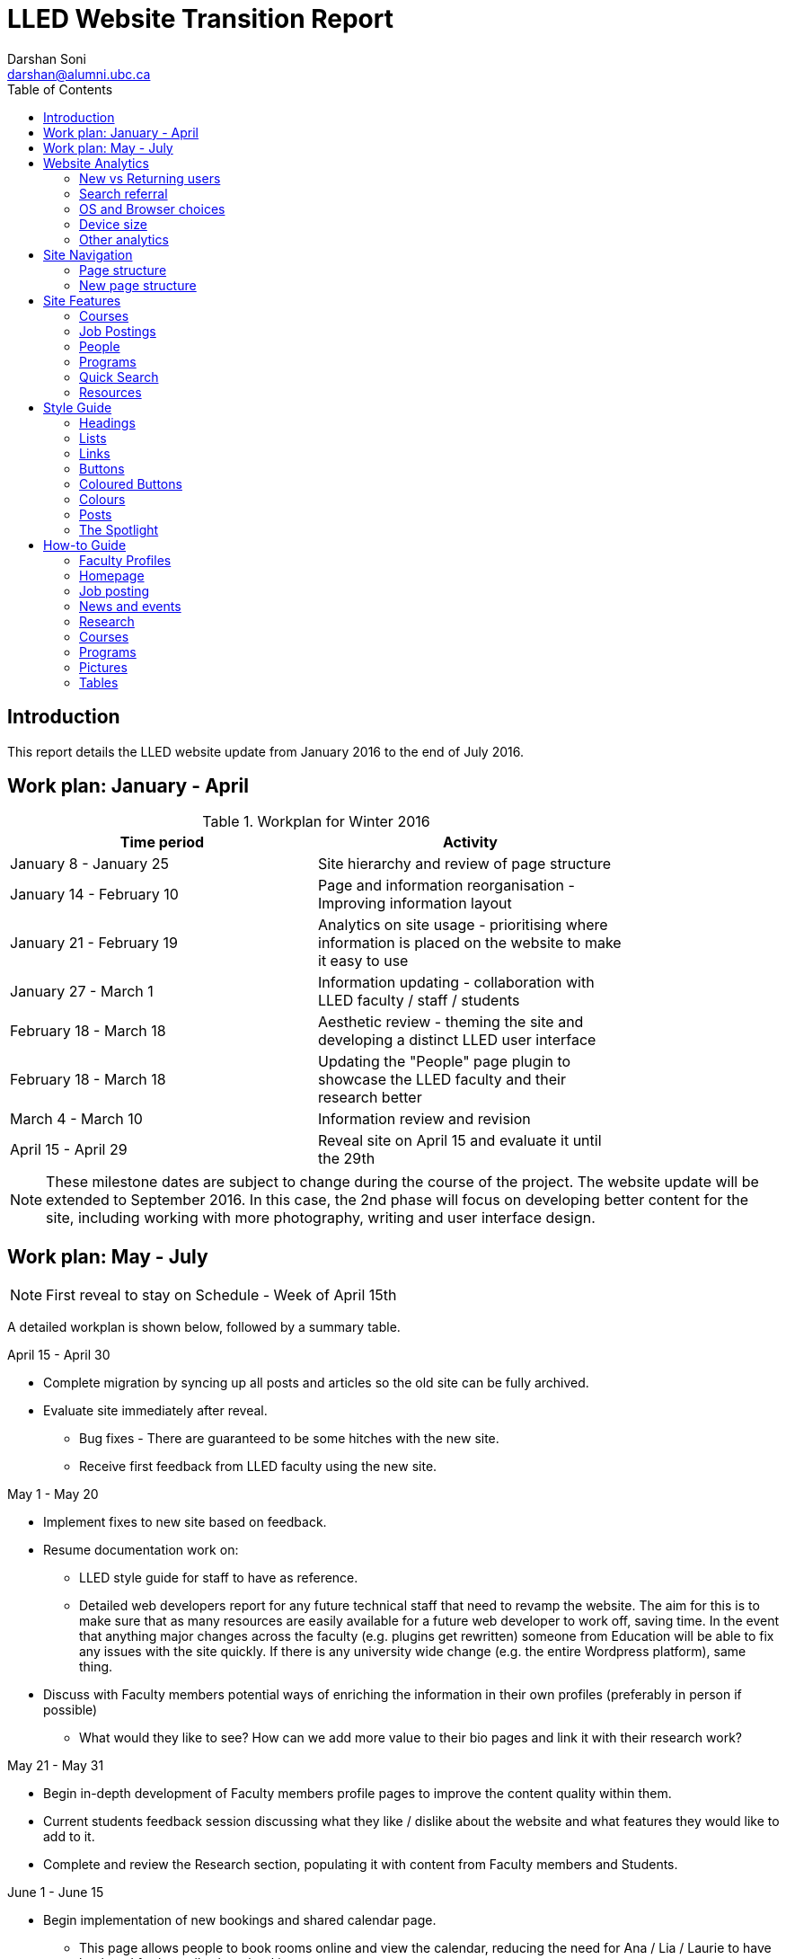 = LLED Website Transition Report
Darshan Soni <darshan@alumni.ubc.ca>
:source-highlighter: coderay
:toc: left
:stylesheet: material.css
:icons: font

== Introduction

This report details the LLED website update from January 2016 to the end of July 2016.

== Work plan: January - April

.Workplan for Winter 2016

[width="80%" options="header"]
|========
|Time period | Activity
|January 8 - January 25 | Site hierarchy and review of page structure
|January 14 - February 10| Page and information reorganisation - Improving information layout
|January 21 - February 19 | Analytics on site usage - prioritising where information is placed on the website to make it easy to use
|January 27 - March 1| Information updating - collaboration with LLED faculty / staff / students
|February 18 - March 18| Aesthetic review - theming the site and developing a distinct LLED user interface
|February 18 - March 18| Updating the "People" page plugin to showcase the LLED faculty and their research better
|March 4 - March 10| Information review and revision
|April 15 - April 29 | Reveal site on April 15 and evaluate it until the 29th
|========

NOTE: These milestone dates are subject to change during the course of the project.
The website update will be extended to September 2016. In this case, the 2nd phase will focus on developing better content for the site, including working with more photography, writing and user interface design.


== Work plan: May - July
NOTE: First reveal to stay on Schedule - Week of April 15th

A detailed workplan is shown below, followed by a summary table.

.April 15 - April 30

- Complete migration by syncing up all posts and articles so the old site can be fully archived.

- Evaluate site immediately after reveal.
  * Bug fixes - There are guaranteed to be some hitches with the new site.
  * Receive first feedback from LLED faculty using the new site.

.May 1 - May 20

- Implement fixes to new site based on feedback.

- Resume documentation work on:
  * LLED style guide for staff to have as reference.
  * Detailed web developers report for any future technical staff that need to revamp the website. The aim for this is to make sure that as many resources are easily available for a future web developer to work off, saving time. In the event that anything major changes across the faculty (e.g. plugins get rewritten) someone from Education will be able to fix any issues with the site quickly. If there is any university wide change (e.g. the entire Wordpress platform), same thing.


- Discuss with Faculty members potential ways of enriching the information in their own profiles (preferably in person if possible)
  * What would they like to see? How can we add more value to their bio pages and link it with their research work?

.May 21 - May 31

- Begin in-depth development of Faculty members profile pages to improve the content quality within them.

- Current students feedback session discussing what they like / dislike about the website and what features they would like to add to it.

- Complete and review the Research section, populating it with content from Faculty members and Students.

.June 1 - June 15

- Begin implementation of new bookings and shared calendar page.
  * This page allows people to book rooms online and view the calendar, reducing the need for Ana / Lia / Laurie to have back and forth emails about bookings.
  * Equipment can be booked and approved, people just have to come to the office for collection / return.

- Develop and improve the courses feature.
  * New UBC plugin that will automatically display courses, pulling in content from the UBC calendar.
  * Plugin will also allow a snippet on each Faculty members profile showing what courses they will be teaching in the current / upcoming session. This will also be automatic so it will not require constant updating.
  * Takes away need for Ana to manually populate and change course offerings on the website.

.June 16 - June 30

- Complete implementation of the bookings page.
  * This will involve some work with IT and CTLT as the plugin is very new and poorly documented.

- Carry out final content review with Chris / Lia before the new academic year begins.
  * Make sure all the information is easy to access and relevant for incoming students.

.July 1 - July 15

- Complete implementation of courses feature.
  * Test it on the website and replace the old list of courses with the new plugin.
  * Complete placement of individual Faculty members' courses on all their profiles.

- Carry out final evaluation discussion with Staff, Faculty and graduate Students.
  * Any shortfalls will be documented along with patches to solve some of those shortfalls once there is no more "website guy".

.July 15 - July 31

- Briefing Ana on the most involving features of the website.
  * Especially things like bookings, updating research content etc.

- Buffer space in case of some features taking longer to complete and implement.
  * Quite likely, especially when I have to collaborate with the other Education departments or CTLT - who take notoriously long for testing features before approving them.

.Summary table for Summer 2016

[width="80%" options="header"]
|====
|Month | Work plan summary
| April | Site rollout. New site evaluation and migration of posts. Feedback sessions.
| May | Acting on feedback, style guide and technical documentation, faculty profiles enrichment, grad students feedback, research section completion.
| June | Room bookings and shared calendar development, new courses feature, final content review.
| July | Complete courses feature, final evaluation with faculty, staff, students. Briefing Ana. Buffer space for all the other features.
|====


== Website Analytics

The following analytics were taken over a 3 month period from January to March 2016. They were used extensively in designing the new website by passively observing user behaviour on the website to see where users clicked, spent time, got lost or ignored. All analytics data was anonymous in that no personal data was collected, no user could be named: it simply looked at clicks. User inputs such as search terms were not collected and all payments pages were excluded.

The analytics tools were graciously provided by Olga Glukhovska, a UX specialist who worked with UBC Marketing and Communications at the time.

=== New vs Returning users
When the user interface was designed, new and existing users were taken into consideration because that determines the balance of a familiar design vs an attractive, novel layout.

image::images/NewVsReturning.png[]

=== Search referral

Interestingly, the vast majority of users accessed the site directly (through lled.educ.ubc.ca). This indicated that most users were very frequent users that bookmarked the site / used the search bar suggestion in their browsers. From those that used search engines, Google was by far the most popular choice, with the search term "ubc lled". Note that the 4020 "None" search terms are a result of some browsers not submitting search data / privacy settings.

Using the search referral data, the LLED website can be optimized to be the top link on Google with search terms such as "ubc lled". This ensured that new users find the site without too much hassle.

image::images/Referrer.png[]
image::images/SearchWords.png[]
image::images/SearchEngine.png[]

=== OS and Browser choices

Operating system and browser choices are an important metric to design the site to display well on as many devices as possible. Chrome and Firefox are all well supported and display multimedia-rich websites well. Web standards are often tailored for them leaving very few performance issues. Safari is popular and well supported but often requires some "exceptions" to make sure features such as embedded videos work. Internet Explorer 11 users have some performance issues but would be able to view most content.
Users of Internet explorer versions below 10 would suffer from many glitches and poor security. Because there are only a handful of IE 7,8 and 9 users the website will be extensively designed for modern browsers. The demographic of IE users is expected to decline following the transition to "Microsoft Edge" browsers and so no special efforts will be made to make website features available to obsolete browsers. Having said that, all text content would be readable to them, only multimedia features such as embedded video or display optimizations would be broken.

image:images/OS.png[] image:images/Browser.png[]

=== Device size

While the new CLF is fully scalable - displays well on desktops, mobiles and tablets - it's important to factor in what devices users are accessing the site from to ensure content is designed to display well. A popular trend in web development at the time of this report is to design websites to be mobile first. This means content is designed to be viewed on a mobile device only, assuming it would display well enough on a desktop device. While developing this website, I have chosen to deliberately differ from this status quo. I have instead chosen to design the new LLED site to be "Device Agnostic" meaning it is designed for all devices in mind, regardless of their screen size, but optimised for the most popular device. The analytics data shows that website access on a mobile device is exremely low. Therefore, while the site remains accessible to all devices, no special attention will be given to make sure it displays well on a mobile screen. This fits in line with the typical usage of the site as an information hub. Faculty members are likely to access it from a computer while working, staff are all equipped with a desktop screen and students are unlikely to review application requirements or complete entire applications from a mobile device.

Pages such as "Contact Us" could occasionally be pulled up on a mobile device to quickly find information, and such pages have been designed to deliver information quickly.

image::images/Device.png[]
image::images/WindowWidth.png[]

=== Other analytics

Some other analytics that aren't used, but interesting to know anyway...

image::images/Country.png[]

---

== Site Navigation

=== Page structure

Before editing each page and the user interface of the site, it is important to evaluate the site structure itself to make sure it is easy to navigate without any fancy styling / search feature added. The idea is to make sure the page hierarchy is intuitive to a first-time viewer, but also familiar to a faculty or staff member who just needs to get things done efficiently.

=== New page structure

Option 1 for the page structure is outlined below:

image::images/PageStructureOption1.png[]

The proposed layout addresses the issue of making a site intuitive but also familiar for long term users. A major issue with the old website was the lack of distinction between who views a page - A new user seeking information vs an old user who needs access to resources and links.

.Cleaning up the main menu

A short, clean main menu is important so as not to overwhelm new users of the site. The old layout of the site was largely clean and in step with most other UBC units, but the *Visiting scholars and students* section seemed out of place. Recognising that Faculty members need this to be accessible, it needed to be removed from the main menu, but still kept in an accessible location.

A possible result is to find a way group this together with Faculty and Staff but ensuring they remain a distinct group.

.Grouping Visiting students with students

The students page on the old site has only prospective and current students listed. Adding the visiting students page here is intuitive as they are likely to describe themselves first and foremost as students, and would go to the link without much hassle. This leaves *Visiting Scholars and Fellows* to deal with.

.Creating a People tab

The Visiting scholars and fellows pages can be moved to be grouped with the Faculty and Staff page. However, they are a distinct group and so the page can be renamed "People" to include all the groups it exhibits. The concept is similar to the one used on the ECPS department website, http://ecps.educ.ubc.ca/people/

This allows all the people involved to be easily explored in terms of area of expertise or research interests.
In the old website, the *Faculty and staff* page has served a dual purpose in:

1. Showcasing faculty and staff members to prospective eyes.

2. Providing information and resources to existing faculty and staff members.

This can become confusing once the page is labelled *People*. To counter this all current Faculty and staff resources can be moved to a separate section.

.Creating a Resources section

As a result, a Resources page can be created to serve as a point of reference for all documents such as forms, policies and applications. The new Resources page will be further split into a students section and a faculty and staff section. Prospective student pages can also cross-link to these new pages for application forms etc.

NOTE: Anthony suggested adding a dedicated Research page as well. This would showcase Faculty and Grad student research like news articles. The page would also have an archive section with annual research material.


---

== Site Features

=== Courses

Courses on the new site are pulled in automatically from the calendar to avoid the tedious work of making posts for each course in each session. The new Courses page is set up to automatically display the Winter and Summer courses for the current year. This means no additional work for the office staff in terms of displaying courses on the front end. The downside of this is that office staff no longer have control over the titles and data displayed. As a compromise, each course accordion has a "Note" section before displaying courses. This section can be manually edited to point out whether courses are cross-listed or have special titles set by the instructors that are not reflected by UBC calendar. This isn't the same degree of control as the old site, but it also eliminates the need for hours of course information input, communication erros and site clutter due to too many posts.

.Technical details

The courses are pulled in using the courses-shortcode plugin. This is relatively new and LLED would be the first department within the faculty to make use of it.

Winter courses are pulled in using the following:

[source,html]
----
[ubccourses department="LLED" stickyyear="true" stickywinter="W" tabcount="g"]
----

.Configurations

department="..." pulls in courses from a particular department. For LIBE courses, replace LLED with LIBE. The abbreviations are the same as course abbreviations. "stickyyear" should generally be left true, unless you are displaying archived information. This means it will always render information for the current academic year. Stickywinter gets "W" to show winter courses and "S" to display summer ones. And tabcount gets "g" to display graduate level courses, "u" for undergraduate courses. Full documentation on this plugin can be found https://github.com/darshandsoni/course-shortcode[here].


=== Job Postings

Job postings can be added the same way as any other post, simply remember to choose the "Job Posting" category before publishing. After a Job Posting has expired, edit it and change it's category to "Job Posting - Archive".

Job postings have some specific formatting that needs to be followed. It may be best to open up an already existing Job Posting and copy data to the blank one you are making. Then edit the fine details.

Each job posting needs to have the following:

1. Insert a title to briefly describe the area of employment e.g. Summer 2016 - Teaching English as a Foreign Language GTAs.
2. Add a heading (h3 level) for the job  e.g. Part-time Graduate Teaching Assistants.
3. Upload a PDF version of the posting by clicking on "Add Media". This will add a `<a href=...` section in the post.
4. Below that `<a href=...` line, paste the following and add the correct date:

[source,html]
----
Application deadline: <span style="color: #ff0000"><strong>May 20, 2016</strong></span>
----

Then, in the Excerpt section, paste the following code in, editing the position and deadline as necessary:

[source,html]
----
Part-time Graduate Teaching Assistants <br>
Application deadline: <span style="color: #ff0000"><strong>May 20, 2016</strong></span>
----

TIP: Remember to click on "Job Posting" as the category.


* department = "LLED" filters only LLED courses out.
* stickyyear with a true value makes sure the year is always the current one.
* stickywinter should get the value of "W" for winter courses or "S" for summer courses.
* tabcount is used to filter the level of courses you want to display. "n1" is for 100 level. "n2" for 200 and so on. "u" is undergraduate while "g" is graduate.

=== People

The new People pages showcase the Faculty, Sessional and 12 month lecturers, Staff and Emeritae/Emeriti.

All the subpages listed above were on separate sections of the old website. Putting under 1 umbrella - people - makes it easier to look for a particular person in the department. Each profile is housed in with the Spotlight feature. This allows listed people to stand out, but still be shown equally on a page.

.Example of a "People" page - The Faculty page
image::images/Faculty.png[]

=== Programs

The new Programs pages are designed to make it easier to find a program and browse through it. Once a program is selected, it has a dedicated single page that guides prospective students through everything from entrance requirements to a convenient "Apply now" button.

.The new programs page
image::images/Programs.png[]

.Alternative view of programs by area
image::images/ProgramsAlt.png[]

.An example of in-page navigation
image::images/ProgramsSample.png[scaledwidth="25%"]

=== Quick Search

The old LLED site lacked an easily accessible and functional search tool. Searches were limited to the global UBC search tool which is housed in a small icon on the top right corner of every page. Most users of the site didn't seem to be aware of this tool. For those that did use it, they were frequent complaints about the fact that it does a global search (all UBC sites), and returns many irrelevant results.

To remedy this, a custom search tool was created to allow users to have a large, clearly visible search bar. The search bar would also filter results as you type making it an interactive and quick response tool. The backend code for this is based on the https://github.com/metafizzy/isotope[isotope plugin]. It was customised to filter LLED search items in tandem with <<_the_spotlight>> feature.

This code was developed specifically for LLED but should work on all websites if implemented correctly. Other departments within the faculty / other faculties are welcome to modify, share and use it. The backend code and documentation can be found https://github.com/darshandsoni/lled-quick-search[here].

.Screenshot of the Quick Search feature on the Student Resources page.
image::https://cloud.githubusercontent.com/assets/10469803/15833026/95fd4170-2bd9-11e6-820b-a7b29ab9ac9d.gif[]

=== Resources

==== Departmental Resources

The departmental resources page is an information based page used frequently by Faculty and Staff. Analytics from the old site indicated that users were often lost on the page and found it difficult to locate a particular item.

The redesigned page has bold icon categories to visually guide users to a particular section using the Spotlight feature. Each link is then listed clearly, including it's document type (e.g. PDF or Word) so that users can get exactly what they want without spending time searching for it.

.The new departmental resources page
image::images/DepartmentalResources.png[]

==== Student Resources

Student resources are not as frequently used as the departmental ones. There are more external links and based on the widespread variation in clicks, users are more likely to end up on the page out of curiosity than out of necessity. The page can therefore be used as a showcase to common questions and outline some important topics such as plagiarism. The page is designed to be more "fun" to look at with many animated tiles - which can all be filtered using the <<_quick_search>> tool.

.The new student resources page
image::images/StudentResources.png[]

== Style Guide


=== Headings
Use standard html notation for adding headings.
This:
[source,html]
----
<h1>First level heading</h1>
<h2>Second level heading</h2>
<h3> Third level heading </h3>
----

Displays this:
****
[float]
= First Level Heading
[float]
== Second Level Heading
[float]
=== Third Level Heading
****

Try to ensure they maintain hierarchy within the page. e.g. If a section is nested under "Applications" and "Applications"  is a h2 level heading, then the new nested section should get a h3 level heading.

=== Lists

For ordered lists,
This:
[source,html]
----
<ol>
  <li> Item 1
  <li> Item 2
  <li> Item 3
</ol>
----

Displays this:
****
1. Item 1
2. Item 2
3. Item 3
****

For unordered lists,
This
[source,html]
----
<ol>
  <li> Item 1
  <li> Item 2
  <li> Item 3
</ol>
----

Displays this:
****
* Item 1
* Item 2
* Item 3
****

=== Links

To place a link, copy the following code and replace the sections in it with what you want to render:

[source,html]
----
<a target="_blank" href="PASTE_LINK_IN_HERE">TEXT_TO_DISPLAY_HERE</a>
----

In page links are simple to implement but if there are too many in a large body of text, place them below the text body in question, in a **button** instead. See the Buttons styling section for more on this.

NOTE: Links should preferably open in a new tab by default (subject the author's discretion). This avoids users having to lose the page they are currently on. The `target="_blank"` part implements this automatically.

---

=== Buttons

Buttons are very important on this site and draw the attention of viewers quickly. They are designed to stand out and appeal to users so that external content links are easily found. Actions such as applications are also quick to spot.

A button is simply a link, with added styling to make it behave like a button.

To implement a button linking to another page, copy the following code:

[source,html]
----
<a class="btn btn-default" target="_blank" href="PASTE_LINK_IN_HERE">TEXT_TO_DISPLAY_HERE</a>
----


=== Coloured Buttons

To colour code the buttons according to the page they're on (e.g. yellow for MEd or Green for MA) simply add the colour name to the button class. For example, to add a green button, use the following code:

[source,html]
----
<a class="btn btn-default green" target="_blank" href="PASTE_LINK_IN_HERE">TEXT_TO_DISPLAY_HERE</a>
----

The following colour codes can be used: red, blue, yellow, green, purple and greybutton. Greybutton is named so to avoid conflict with UBC grey classes that exist in every CMS site.

---

=== Colours
The LLED site uses a neutral accent colour for all elements that gives a nice visual change from the mandatory UBC Blue on the site headers and footers.

==== UBC Colours

For UBC default colours see UBC Brand Guidelines: http://brand.ubc.ca/about-the-brand/visual-identity-system/colour/.

==== LLED Neutral Blue

[width="80%" options="header"]
|====
| Colour | Hex | Name
|image:images/blue.png[] | #3498db| Peter River **Blue** |
|====

==== Program colour codes

[width="80%" options="header"]
|====
| Colour | Hex | Name | Class
|image:images/red.png[] |#e74c3c| Alizarin **Red** | Certificate
|image:images/blue.png[] |#3498db| Peter River **Blue** | Diploma
|image:images/yellow.png[] |#f1c40f| Sun Flower **Yellow** | MEd
|image:images/green.png[] |#2ecc71| Emerald **Green** | MA
|image:images/purple.png[] |#9b59b6| Amethyst **Purple** | EdD
|image:images/grey.png[] |#95a5a6| Concrete **Greybutton** | PhD
|====

These colours are recommended secondary colours specified by the faculty. They are listed at http://flatuicolors.com

---

=== Posts

==== Homepage carousel (scrolly image)
To add a new article on the homepage follow these steps:

1. Create a slider image according to the specifications outlined [here]().
2. On the site dashboard, click "New" and select "Post".
3. Give it a title and then click on "Add Media" and upload the slider image.
4. Click on "Set a featured image" and select the same image you uploaded.
5. Under the "Categories" menu, select the category the post belongs in (usually "News and Events") and then select "Slideshow" if you also want the post to appear on the home page carousel.

==== Research page post

To add a new post to the research page, go to "Research". At the bottom is a "Submit new article". This opens a form that allows faculty members and graduate students to submit a new article. A staff member will receive an email every time a post is submitted and they have to verify that it is accurate. Once they approve the post, the article will be displayed on the Research page.

---

=== The Spotlight

Spotlight is a crucial part of the LLED website. It refers to the pale grey, rounded box that surrounds "cards" of information. It is used on the Research page, News and events, Departmental resources etc. The spotlight box is designed to draw attention to small bits of content, making them noticeable and easy to read. It has a pale grey focus when hovered over to give the user some focus on the particular area of the page they want to look at.

To use the spotlight, simply append the term "spotlight" on any div or section. E.g.

[source,html]
----
<div class="spotlight">
  <h2>Heading</h2>
  <p>All this stuff is in a spotlight</p>
</div>
----

The spotlight card has no specified width, so invoking it will make a container that spans the width of the page by default. To make "cards" across the page, you'll have to use it in tandem with colums. Columns can be added with a quick shortcode:

[source,html]
----
[column size=4]
<div class="spotlight">
  <p>All the content here</p>
</div>
[/column]
----

A column of size 12 spans the entire page - you cannot have a column size bigger than this. 6 spans half the page, 3 spans a quarter, and so on. You can mix and match, so long as you know that the total number of columns on the page add up to 12. So you can have a 4-4-4, 3-3-3-3, 10-2, 6-4-2...


<<<


== How-to Guide

=== Faculty Profiles

To add a new Faculty member, do the following:

. From the "Profiles" menu, click the "Add New" button.
. Add their names / picture etc.
. Under the "Faculty Profiles" dropdown menu, click on "faculty". Leave the "Student Profiles" dropdown menu to "None".
. Save it.

.Ordering profiles correctly
To put someone in the correct order on the "Faculty" page, do the following:

. Under the "Profiles" menu, click the "Order Profiles" option. (I know - poor design but what to do?). Then under the first dropdown menu, click "faculty" to filter only faculty members.
. You'll notice that only Faculty members are displayed now. At the very top of the page you'll find "Quick Sort: Last name". Hit that and save.
. The profile will now appear in the correct position.

=== Homepage

==== Carousel image

To update the carousel with a new image,

1. Create a slider image according to the specifications outlined [here]().
2. On the site dashboard, click "New" and select "Post".
3. Give it a title and then click on "Add Media" and upload the slider image.
4. Click on "Set a featured image" and select the same image you uploaded.
5. Under the "Categories" menu, select the category the post belongs in (usually "News and Events") and then select "Slideshow" if you also want the post to appear on the home page carousel.

==== Twitter Widget

At the time of writing this report, the twitter widget works and displays all content. The widget is not maintained by UBC, it is the standard twitter embed feature.

Some users report not seeing the widget. In this case, it's normally due to their browser's ad-blocker plugin. If they report this issue, the best advice might be to add this particular widget to the "safe" list on their ad-blocker.

=== Job posting

See the section on <<_job_postings>>

=== News and events

Make a new post. Before publishing, ensure that the category selection in the panel to the right of the page is "News and events". Choose a featured image too so that it appears with a thumbnail on the main "News and Events" pages.

=== Research

This page will auto-populate with all posts that are given the "Research" category.

To make a new post, visit the http://lled.educ.ubc.ca/research/[Research] page and click on "Submit new post". Enter in all the details here and submit the post.

Because this feature is publicly available, the post will be saved as a draft instead of being published. A site administrator (member of staff e.g. Ana or Lia) would receive an email about it, and can then go in to the site and approve the post.

WARNING: Adding a post in the Research category should be done as outlined above instead of the usual manual post creation method because there is a preset format for the post. Creating a post manually (New -> Post) and then creating content from scratch would be cumbersome and would display poorly on the page.

NOTE: The Research page automatically pools in all the research posts and displays a selection of the latest ones in a mosaic-like layout. This is all done automatically according to a best fit model. Changing the layout of the page should be done very carefully.

=== Courses

See the section on <<_courses>>

=== Programs

The programs landing page is CSS heavy. The content on it rarely needs change, unless an entire program is renamed / scrapped or added. In this instance, try and use the **text** layout, instead of the **visual** one to edit content. The text layout window may look ugly with a lot of html markup, but it's important to be able to tell where you're putting in content so you don't break the page layout. This is not a difficult task but should be done once you are familiar with HTML / CSS notation.

=== Pictures

The following websites have some CC pictures that can be used for backgrounds / promotional materials on the LLED site.

1. https://www.flickr.com/photos/134760388@N08/sets[UBC C&M Flickr Page] - Images free for use by UBC units.
2. https://unsplash.com/[Unsplash] - Creative Common's Zero licence - Copy, modify, distribute and use the photos for free, including commercial purposes, without asking permission from or providing attribution to the photographer or Unsplash.
3. http://www.beiz.jp/[Beiz (Japanese)] - The contract on the site (link provided by Yuya Takeda) suggests all material is free for use.
4. http://dohliam.github.io/yub/[The yub search engine] - Type in "fcc" and any topic e.g. fcc flowers for cc pictures of flowers. These are sourced from Flickr's creative commons.

=== Tables

To quickly add a table from a spreadsheet (like excel) to the website, you can use this cool trick:

. Select all the cells that form part of the table in Excel. Be sure that there are no extra cells selected - these will be rendered on the website too.

. Go to http://tableizer.journalistopia.com/[The Tableizer] website and paste in the data. *Be sure to check the "No CSS"* button before hitting the "Tableize It!" button. This will make sure there are no crappy table styles included in the code.

. Paste the resulting html markup into the LLED website.

. Make the following edits to the code:
+
[source,html]
----
<table class="tableizer-table">
----
To make it:
+
[source,html]
----
<table class="table table-bordered table-striped">
----

. Also change the following:
+
[source,html]
----
<tr class="tableizer-firstrow">
----
To make it just:
+
[source,html]
----
<tr>
----
And that should be all.
